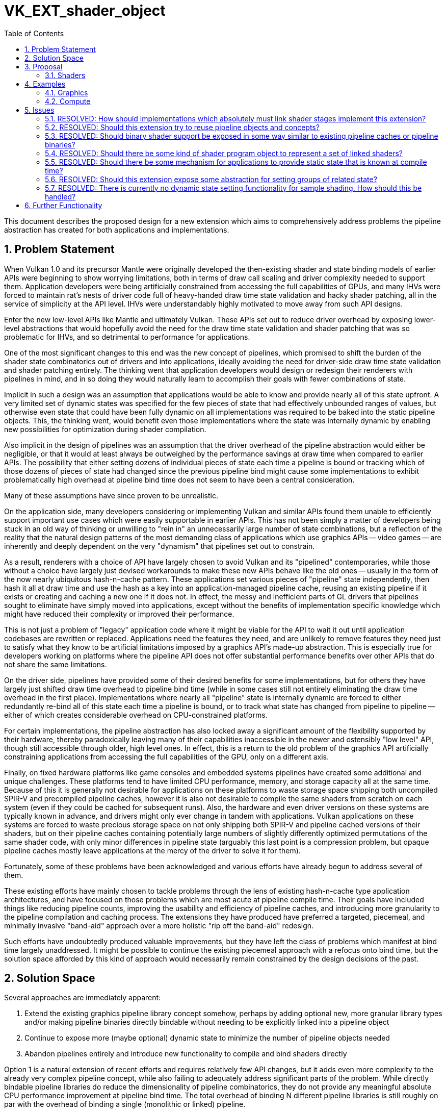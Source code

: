 // Copyright 2023 The Khronos Group, Inc.
//
// SPDX-License-Identifier: CC-BY-4.0

= VK_EXT_shader_object
:toc: left
:refpage: https://www.khronos.org/registry/vulkan/specs/1.2-extensions/man/html/
:sectnums:

This document describes the proposed design for a new extension which aims to comprehensively address problems the pipeline abstraction has created for both applications and implementations.

== Problem Statement

When Vulkan 1.0 and its precursor Mantle were originally developed the then-existing shader and state binding models of earlier APIs were beginning to show worrying limitations, both in terms of draw call scaling and driver complexity needed to support them. Application developers were being artificially constrained from accessing the full capabilities of GPUs, and many IHVs were forced to maintain rat's nests of driver code full of heavy-handed draw time state validation and hacky shader patching, all in the service of simplicity at the API level. IHVs were understandably highly motivated to move away from such API designs.

Enter the new low-level APIs like Mantle and ultimately Vulkan. These APIs set out to reduce driver overhead by exposing lower-level abstractions that would hopefully avoid the need for the draw time state validation and shader patching that was so problematic for IHVs, and so detrimental to performance for applications.

One of the most significant changes to this end was the new concept of pipelines, which promised to shift the burden of the shader state combinatorics out of drivers and into applications, ideally avoiding the need for driver-side draw time state validation and shader patching entirely. The thinking went that application developers would design or redesign their renderers with pipelines in mind, and in so doing they would naturally learn to accomplish their goals with fewer combinations of state.

Implicit in such a design was an assumption that applications would be able to know and provide nearly all of this state upfront. A very limited set of dynamic states was specified for the few pieces of state that had effectively unbounded ranges of values, but otherwise even state that could have been fully dynamic on all implementations was required to be baked into the static pipeline objects. This, the thinking went, would benefit even those implementations where the state was internally dynamic by enabling new possibilities for optimization during shader compilation.

Also implicit in the design of pipelines was an assumption that the driver overhead of the pipeline abstraction would either be negligible, or that it would at least always be outweighed by the performance savings at draw time when compared to earlier APIs. The possibility that either setting dozens of individual pieces of state each time a pipeline is bound or tracking which of those dozens of pieces of state had changed since the previous pipeline bind might cause some implementations to exhibit problematically high overhead at pipeline bind time does not seem to have been a central consideration.

Many of these assumptions have since proven to be unrealistic.

On the application side, many developers considering or implementing Vulkan and similar APIs found them unable to efficiently support important use cases which were easily supportable in earlier APIs. This has not been simply a matter of developers being stuck in an old way of thinking or unwilling to "rein in" an unnecessarily large number of state combinations, but a reflection of the reality that the natural design patterns of the most demanding class of applications which use graphics APIs -- video games -- are inherently and deeply dependent on the very "dynamism" that pipelines set out to constrain.

As a result, renderers with a choice of API have largely chosen to avoid Vulkan and its "pipelined" contemporaries, while those without a choice have largely just devised workarounds to make these new APIs behave like the old ones -- usually in the form of the now nearly ubiquitous hash-n-cache pattern. These applications set various pieces of "pipeline" state independently, then hash it all at draw time and use the hash as a key into an application-managed pipeline cache, reusing an existing pipeline if it exists or creating and caching a new one if it does not. In effect, the messy and inefficient parts of GL drivers that pipelines sought to eliminate have simply moved into applications, except without the benefits of implementation specific knowledge which might have reduced their complexity or improved their performance.

This is not just a problem of "legacy" application code where it might be viable for the API to wait it out until application codebases are rewritten or replaced. Applications need the features they need, and are unlikely to remove features they need just to satisfy what they know to be artificial limitations imposed by a graphics API's made-up abstraction. This is especially true for developers working on platforms where the pipeline API does not offer substantial performance benefits over other APIs that do not share the same limitations.

On the driver side, pipelines have provided some of their desired benefits for some implementations, but for others they have largely just shifted draw time overhead to pipeline bind time (while in some cases still not entirely eliminating the draw time overhead in the first place). Implementations where nearly all "pipeline" state is internally dynamic are forced to either redundantly re-bind all of this state each time a pipeline is bound, or to track what state has changed from pipeline to pipeline -- either of which creates considerable overhead on CPU-constrained platforms.

For certain implementations, the pipeline abstraction has also locked away a significant amount of the flexibility supported by their hardware, thereby paradoxically leaving many of their capabilities inaccessible in the newer and ostensibly "low level" API, though still accessible through older, high level ones. In effect, this is a return to the old problem of the graphics API artificially constraining applications from accessing the full capabilities of the GPU, only on a different axis.

Finally, on fixed hardware platforms like game consoles and embedded systems pipelines have created some additional and unique challenges. These platforms tend to have limited CPU performance, memory, and storage capacity all at the same time. Because of this it is generally not desirable for applications on these platforms to waste storage space shipping both uncompiled SPIR-V and precompiled pipeline caches, however it is also not desirable to compile the same shaders from scratch on each system (even if they could be cached for subsequent runs). Also, the hardware and even driver versions on these systems are typically known in advance, and drivers might only ever change in tandem with applications. Vulkan applications on these systems are forced to waste precious storage space on not only shipping both SPIR-V and pipeline cached versions of their shaders, but on their pipeline caches containing potentially large numbers of slightly differently optimized permutations of the same shader code, with only minor differences in pipeline state (arguably this last point is a compression problem, but opaque pipeline caches mostly leave applications at the mercy of the driver to solve it for them).

Fortunately, some of these problems have been acknowledged and various efforts have already begun to address several of them.

These existing efforts have mainly chosen to tackle problems through the lens of existing hash-n-cache type application architectures, and have focused on those problems which are most acute at pipeline compile time. Their goals have included things like reducing pipeline counts, improving the usability and efficiency of pipeline caches, and introducing more granularity to the pipeline compilation and caching process. The extensions they have produced have preferred a targeted, piecemeal, and minimally invasive "band-aid" approach over a more holistic "rip off the band-aid" redesign.

Such efforts have undoubtedly produced valuable improvements, but they have left the class of problems which manifest at bind time largely unaddressed. It might be possible to continue the existing piecemeal approach with a refocus onto bind time, but the solution space afforded by this kind of approach would necessarily remain constrained by the design decisions of the past.

== Solution Space

Several approaches are immediately apparent:

 . Extend the existing graphics pipeline library concept somehow, perhaps by adding optional new, more granular library types and/or making pipeline binaries directly bindable without needing to be explicitly linked into a pipeline object
 . Continue to expose more (maybe optional) dynamic state to minimize the number of pipeline objects needed
 . Abandon pipelines entirely and introduce new functionality to compile and bind shaders directly

Option 1 is a natural extension of recent efforts and requires relatively few API changes, but it adds even more complexity to the already very complex pipeline concept, while also failing to adequately address significant parts of the problem. While directly bindable pipeline libraries do reduce the dimensionality of pipeline combinatorics, they do not provide any meaningful absolute CPU performance improvement at pipeline bind time. The total overhead of binding N different pipeline libraries is still roughly on par with the overhead of binding a single (monolithic or linked) pipeline.

Option 2 also requires relatively few API changes and would do more to address bind time CPU performance than option 1, but this option is limited in both the class of issues it can address and its portability across implementations. Much of the universally supportable "low hanging fruit" dynamic state has already been exposed by the existing extended dynamic state extensions, and the remaining state is mostly not universally dynamic. Exposing states A and B as dynamic on one implementation and states B and C on another is still valuable, but it limits this approach's benefits for simplifying application architectures. Even though this option is not a complete solution, it can and should be pursued in parallel with other efforts -- both for its own sake and as a potential foundation for more a comprehensive solution. 

Option 3 is more radical, but brings the API design more in line with developer expectations. The pipeline abstraction has been a consistent problem for many developers trying to use Vulkan since its inception, and this option can produce a cleaner, more user-friendly abstraction that bypasses the complexity of pipelines. With the benefit of years of hindsight and broader Working Group knowledge about the constraints of each others' implementations, it can aim to achieve a design which better balances API simplicity with adherence to the explicit design ethos of Vulkan.

This proposal focuses on option 3, for the reasons outlined above.

== Proposal

=== Shaders

This extension introduces a new object type `VkShaderEXT` which represents a single compiled shader stage. `VkShaderEXT` objects may be created either independently or linked with other `VkShaderEXT` objects created at the same time. To create `VkShaderEXT` objects, applications call `vkCreateShadersEXT()`:

[source,c]
----
VkResult vkCreateShadersEXT(
    VkDevice                                    device,
    uint32_t                                    createInfoCount,
    VkShaderCreateInfoEXT*                      pCreateInfos,
    VkAllocationCallbacks*                      pAllocator,
    VkShaderEXT*                                pShaders);
----

This function compiles the source code for one or more shader stages into `VkShaderEXT` objects. Whenever `createInfoCount` is greater than one, the shaders being created may optionally be linked together. Linking allows the implementation to perform cross-stage optimizations based on a promise by the application that the linked shaders will always be used together.

Though a set of linked shaders may perform anywhere between the same to substantially better than equivalent unlinked shaders, this tradeoff is left to the application and linking is never mandatory.

[source,c]
----
typedef enum VkShaderCreateFlagBitsEXT {
    VK_SHADER_CREATE_LINK_STAGE_BIT_EXT = 0x00000001,
    VK_SHADER_CREATE_ALLOW_VARYING_SUBGROUP_SIZE_BIT_EXT = 0x00000002,
    VK_SHADER_CREATE_REQUIRE_FULL_SUBGROUPS_BIT_EXT = 0x00000004,
    VK_SHADER_CREATE_NO_TASK_SHADER_BIT_EXT = 0x00000008
} VkShaderCreateFlagBitsEXT;
typedef VkFlags VkShaderCreateFlagsEXT;

typedef enum VkShaderCodeTypeEXT {
    VK_SHADER_CODE_TYPE_BINARY_EXT = 0,
    VK_SHADER_CODE_TYPE_SPIRV_EXT = 1
} VkShaderCodeTypeEXT;

typedef struct VkShaderCreateInfoEXT {
    VkStructureType                             sType;
    const void*                                 pNext;
    VkShaderCreateFlagsEXT                      flags;
    VkShaderStageFlagBits                       stage;
    VkShaderStageFlags                          nextStage;
    VkShaderCodeTypeEXT                         codeType;
    size_t                                      codeSize;
    const void*                                 pCode;
    const char*                                 pName;
    uint32_t                                    setLayoutCount;
    const VkDescriptorSetLayout*                pSetLayouts;
    uint32_t                                    pushConstantRangeCount;
    const VkPushConstantRange*                  pPushConstantRanges;
    const VkSpecializationInfo*                 pSpecializationInfo;
} VkShaderCreateInfoEXT;
----

To specify that shaders should be linked, include the `VK_SHADER_CREATE_LINK_STAGE_BIT_EXT` flag in each of the `VkShaderCreateInfoEXT` structures passed to `vkCreateShadersEXT()`. The presence or absence of `VK_SHADER_CREATE_LINK_STAGE_BIT_EXT` must match across all `VkShaderCreateInfoEXT` structures passed to a single `vkCreateShadersEXT()` call: i.e., if any member of `pCreateInfos` includes `VK_SHADER_CREATE_LINK_STAGE_BIT_EXT` then all other members must include it too. `VK_SHADER_CREATE_LINK_STAGE_BIT_EXT` is ignored if `createInfoCount` is one, and a shader created this way is considered unlinked.

The stage of the shader being compiled is specified by `stage`. Applications must also specify which stage types will be allowed to immediately follow the shader being created. For example, a vertex shader might specify a `nextStage` value of `VK_SHADER_STAGE_FRAGMENT_BIT` to indicate that the vertex shader being created will always be followed by a fragment shader (and never a geometry or tessellation shader). Applications that do not know this information at shader creation time or need the same shader to be compatible with multiple subsequent stages can specify a mask that includes as many valid next stages as they wish. For example, a vertex shader can specify a `nextStage` mask of `VK_SHADER_STAGE_GEOMETRY_BIT | VK_SHADER_STAGE_FRAGMENT_BIT` to indicate that the next stage could be either a geometry shader or fragment shader (but not a tessellation shader).

[NOTE]
====
Certain implementations may incur a compile time and/or memory usage penalty whenever more than one stage bit is set in `nextStage`, so applications should strive to set the minimum number of bits they are able to. However, applications should *not* interpret this advice to mean that they should create multiple `VkShaderEXT` objects that differ only by the value of `nextStage`, as this will incur unnecessarily overhead on implementations where `nextStage` is ignored.
====

The shader code is pointed to by `pCode` and may be provided as SPIR-V, or in an opaque implementation defined binary form specific to the physical device. The format of the shader code is specified by `codeType`.

The `codeType` of all `VkShaderCreateInfoEXT` structures passed to a `vkCreateShadersEXT()` call must match. This also means that only shaders created with the same `codeType` may be linked together.

Descriptor set layouts and push constant ranges used by each shader are specified directly (not via a `VkPipelineLayout`), though multiple stages can of course point to the same structures.

Any time after a `VkShaderEXT` object has been created, its binary shader code can be queried using `vkGetShaderBinaryDataEXT()`:

[source,c]
----
VkResult vkGetShaderBinaryDataEXT(
    VkDevice                                    device,
    VkShaderEXT                                 shader,
    size_t*                                     size,
    void*                                       pData);
----

When `pData` is `NULL`, `size` is filled with the number of bytes needed to store the shader’s binary code and `VK_SUCCESS` is returned.

When `pData` is non-`NULL`, `size` points to the application-provided size of `pData`. If the provided size is large enough then the location pointed to by `pData` is filled with the shader’s binary code and `VK_SUCCESS` is returned, otherwise nothing is written to `pData` and `VK_INCOMPLETE` is returned.

The binary shader code returned in `pData` can be saved by the application and used in a future `vkCreateShadersEXT()` call (including on a different `VkInstance` and/or `VkDevice`) with a compatible physical device by setting `codeType` to `VK_SHADER_CODE_TYPE_BINARY_EXT`. This means that on fixed platforms like game consoles and embedded systems applications need not ship SPIR-V shader code at all. If the binary shader code in any `VkShaderCreateInfoEXT` passed to `vkCreateShadersEXT()` is not compatible with the physical device then the `vkCreateShadersEXT()` call returns `VK_ERROR_INCOMPATIBLE_SHADER_BINARY_EXT`.

Applications must pass the same values of `VK_SHADER_CREATE_LINK_STAGE_BIT_EXT` to a `vkCreateShadersEXT()` call with a `codeType` of `VK_SHADER_CODE_TYPE_BINARY_EXT` as were passed when those shaders were originally compiled from SPIR-V.

`VkShaderEXT` objects can be bound on a command buffer using `vkCmdBindShadersEXT()`:

[source,c]
----
void vkCmdBindShadersEXT(
    VkCommandBuffer                             commandBuffer,
    uint32_t                                    stageCount,
    const VkShaderStageFlagBits*                pStages,
    const VkShaderEXT*                          pShaders);
----

It is possible to unbind shaders for a particular stage by calling `vkCmdBindShadersEXT()` with elements of `pShaders` set to `VK_NULL_HANDLE`. For example, an application may want to arbitrarily bind and unbind a known compatible passthrough geometry shader without knowing or caring what specific vertex and fragment shaders are bound at that time.

Regardless of whether the shaders were created with `VK_SHADER_CREATE_LINK_STAGE_BIT_EXT` the interfaces of all stages bound at `vkCmdDraw*()` time must be compatible. This means that the union of descriptor set layouts and push constant ranges across all bound shaders must not conflict, and that the inputs of each stage are compatible with the outputs of the previous stage. It is the application's responsibility to ensure that this is the case, and the implementation will not do any draw time state validation to guard against this kind of invalid usage.

If any of the shaders bound at `vkCmdDraw*()` time were created with `VK_SHADER_CREATE_LINK_STAGE_BIT_EXT` then all shaders that were linked to that shader must also be bound. It is the application's responsibility to ensure that this is the case, and the implementation will not do any draw time state validation to guard against this kind of invalid usage.

When drawing with shaders bound with `vkCmdBindShadersEXT()` most state must be set dynamically. Specifically, the following existing commands must be used to set the corresponding state:

 * `vkCmdSetViewportWithCount()`
 * `vkCmdSetScissorWithCount()`
 * `vkCmdSetLineWidth()`
 * `vkCmdSetDepthBias()`
 * `vkCmdSetBlendConstants()`
 * `vkCmdSetDepthBounds()`
 * `vkCmdSetStencilCompareMask()`
 * `vkCmdSetStencilWriteMask()`
 * `vkCmdSetStencilReference()`
 * `vkCmdBindVertexBuffers2()`
 * `vkCmdSetCullMode()`
 * `vkCmdSetDepthBoundsTestEnable()`
 * `vkCmdSetDepthCompareOp()`
 * `vkCmdSetDepthTestEnable()`
 * `vkCmdSetDepthWriteEnable()`
 * `vkCmdSetFrontFace()`
 * `vkCmdSetPrimitiveTopology()`
 * `vkCmdSetStencilOp()`
 * `vkCmdSetStencilTestEnable()`
 * `vkCmdSetDepthBiasEnable()`
 * `vkCmdSetPrimitiveRestartEnable()`
 * `vkCmdSetRasterizerDiscardEnable()`
 * `vkCmdSetVertexInputEXT()`
 * `vkCmdSetLogicOpEXT()`
 * `vkCmdSetPatchControlPointsEXT()`
 * `vkCmdSetTessellationDomainOriginEXT()`
 * `vkCmdSetDepthClampEnableEXT()`
 * `vkCmdSetPolygonModeEXT()`
 * `vkCmdSetRasterizationSamplesEXT()`
 * `vkCmdSetSampleMaskEXT()`
 * `vkCmdSetAlphaToCoverageEnableEXT()`
 * `vkCmdSetAlphaToOneEnableEXT()`
 * `vkCmdSetLogicOpEnableEXT()`
 * `vkCmdSetColorBlendEnableEXT()`
 * `vkCmdSetColorBlendEquationEXT()`
 * `vkCmdSetColorWriteMaskEXT()`

If link:{refpage}VK_KHR_fragment_shading_rate.html[VK_KHR_fragment_shading_rate] is supported and enabled:

 * `vkCmdSetFragmentShadingRateKHR()`

If link:{refpage}VK_EXT_transform_feedback.html[VK_EXT_transform_feedback] is supported and enabled:

 * `vkCmdSetRasterizationStreamEXT()`

If link:{refpage}VK_EXT_discard_rectangle.html[VK_EXT_discard_rectangle] is supported and enabled:

 * `vkCmdSetDiscardRectangleEnableEXT()`
 * `vkCmdSetDiscardRectangleModeEXT()`
 * `vkCmdSetDiscardRectangleEXT()`

If link:{refpage}VK_EXT_conservative_rasterization.html[VK_EXT_conservative_rasterization] is supported and enabled:

 * `vkCmdSetConservativeRasterizationModeEXT()`
 * `vkCmdSetExtraPrimitiveOverestimationSizeEXT()`

If link:{refpage}VK_EXT_depth_clip_enable.html[VK_EXT_depth_clip_enable] is supported and enabled:

 * `vkCmdSetDepthClipEnableEXT()`

If link:{refpage}VK_EXT_sample_locations.html[VK_EXT_sample_locations] is supported and enabled:

 * `vkCmdSetSampleLocationsEnableEXT()`
 * `vkCmdSetSampleLocationsEXT()`

If link:{refpage}VK_EXT_blend_operation_advanced.html[VK_EXT_blend_operation_advanced] is supported and enabled:

 * `vkCmdSetColorBlendAdvancedEXT()`

If link:{refpage}VK_EXT_provoking_vertex.html[VK_EXT_provoking_vertex] is supported and enabled:

 * `vkCmdSetProvokingVertexModeEXT()`

If link:{refpage}VK_EXT_line_rasterization.html[VK_EXT_line_rasterization] is supported and enabled:

 * `vkCmdSetLineRasterizationModeEXT()`
 * `vkCmdSetLineStippleEnableEXT()`
 * `vkCmdSetLineStippleEXT()`

If link:{refpage}VK_EXT_depth_clip_control.html[VK_EXT_depth_clip_control] is supported and enabled:

 * `vkCmdSetDepthClipNegativeOneToOneEXT()`

If link:{refpage}VK_EXT_color_write_enable.html[VK_EXT_color_write_enable] is supported and enabled:

 * `vkCmdSetColorWriteEnableEXT()`

If link:{refpage}VK_NV_clip_space_w_scaling.html[VK_NV_clip_space_w_scaling] is supported and enabled:

 * `vkCmdSetViewportWScalingEnableNV()`
 * `vkCmdSetViewportWScalingNV()`

If link:{refpage}VK_NV_viewport_swizzle.html[VK_NV_viewport_swizzle] is supported and enabled:

 * `vkCmdSetViewportSwizzleNV()`

If link:{refpage}VK_NV_fragment_coverage_to_color.html[VK_NV_fragment_coverage_to_color] is supported and enabled:

 * `vkCmdSetCoverageToColorEnableNV()`
 * `vkCmdSetCoverageToColorLocationNV()`

If link:{refpage}VK_NV_framebuffer_mixed_samples.html[VK_NV_framebuffer_mixed_samples] is supported and enabled:

 * `vkCmdSetCoverageModulationModeNV()`
 * `vkCmdSetCoverageModulationTableEnableNV()`
 * `vkCmdSetCoverageModulationTableNV()`

If link:{refpage}VK_NV_coverage_reduction_mode.html[VK_NV_coverage_reduction_mode] is supported and enabled:

 * `vkCmdSetCoverageReductionModeNV()`

If link:{refpage}VK_NV_representative_fragment_test.html[VK_NV_representative_fragment_test] is supported and enabled:

 * `vkCmdSetRepresentativeFragmentTestEnableNV()`

If link:{refpage}VK_NV_shading_rate_image.html[VK_NV_shading_rate_image] is supported and enabled:

 * `vkCmdSetCoarseSampleOrderNV()`
 * `vkCmdSetShadingRateImageEnableNV()`
 * `vkCmdSetViewportShadingRatePaletteNV()`

If link:{refpage}VK_NV_scissor_exclusive.html[VK_NV_scissor_exclusive] is supported and enabled:

 * `vkCmdSetExclusiveScissorEnableNV()`
 * `vkCmdSetExclusiveScissorNV()`

If link:{refpage}VK_NV_fragment_shading_rate_enums.html[VK_NV_fragment_shading_rate_enums] is supported and enabled:

 * `vkCmdSetFragmentShadingRateEnumNV()`

Certain dynamic state setting commands have modified behavior from their original versions:

 * `vkCmdSetPrimitiveTopology()` does not have any constraints on the topology class (i.e., it behaves as if the `dynamicPrimitiveTopologyUnrestricted` property is `VK_TRUE` even when the actual property is `VK_FALSE`).
 * `vkCmdSetLogicOpEXT()` may be used on any implementation regardless of its support for the `extendedDynamicState2LogicOp` feature.
 * `vkCmdSetPatchControlPointsEXT()` may be used on any implementation regardless of its support for the `extendedDynamicState2PatchControlPoints` feature.

Any `VkShaderEXT` can be destroyed using `vkDestroyShaderEXT()`:

[source,c]
----
void vkDestroyShaderEXT(
    VkDevice                                    device,
    VkShaderEXT                                 shader,
    VkAllocationCallbacks*                      pAllocator);
----

Destroying a `VkShaderEXT` object used by action commands in one or more command buffers in the _recording_ or _executable_ states causes those command buffers to enter the _invalid_ state. A `VkShaderEXT` object must not be destroyed as long as any command buffer that issues any action command that uses it is in the _pending_ state.

== Examples

=== Graphics

Consider an application which always treats sets of shader stages as complete programs.

At startup time, the application compiles and links the shaders for each complete program:

[source,c]
----
VkShaderCreateInfoEXT shaderInfo[2] = {
    {
        .sType = VK_STRUCTURE_TYPE_SHADER_CREATE_INFO_EXT,
        .pNext = NULL,
        .flags = VK_SHADER_CREATE_LINK_STAGE_BIT_EXT,
        .stage = VK_SHADER_STAGE_VERTEX_BIT,
        .nextStage = VK_SHADER_STAGE_FRAGMENT_BIT,
        .codeType = VK_SHADER_CODE_TYPE_SPIRV_EXT,
        .codeSize = vertexShaderSpirvSize,
        .pCode = pVertexShaderSpirv,
        .pName = "main",
        .setLayoutCount = 1,
        .pSetLayouts = &descriptorSetLayout,
        .pushConstantRangeCount = 0,
        .pPushConstantRanges = NULL,
        .pSpecializationInfo = NULL
    },
    {
        .sType = VK_STRUCTURE_TYPE_SHADER_CREATE_INFO_EXT,
        .pNext = NULL,
        .flags = VK_SHADER_CREATE_LINK_STAGE_BIT_EXT,
        .stage = VK_SHADER_STAGE_FRAGMENT_BIT,
        .nextStage = 0,
        .codeType = VK_SHADER_CODE_TYPE_SPIRV_EXT,
        .codeSize = fragmentShaderSpirvSize,
        .pCode = pFragmentShaderSpirv,
        .pName = "main",
        .setLayoutCount = 1,
        .pSetLayouts = &descriptorSetLayout,
        .pushConstantRangeCount = 0,
        .pPushConstantRanges = NULL,
        .pSpecializationInfo = NULL
    }
};

VkShaderEXT shaders[2];

vkCreateShadersEXT(device, 2, shaderInfo, NULL, shaders);
----

Later at draw time, the application binds the linked vertex and fragment shaders forming a complete program:

[source,c]
----
VkShaderStageFlagBits stages[2] = {
    VK_SHADER_STAGE_VERTEX_BIT,
    VK_SHADER_STAGE_FRAGMENT_BIT
};
vkCmdBindShadersEXT(commandBuffer, 2, stages, shaders);
----

Alternatively, the same result could be achieved by:

[source,c]
----
{
    VkShaderStageFlagBits stage = VK_SHADER_STAGE_VERTEX_BIT;
    vkCmdBindShadersEXT(commandBuffer, 1, &stage, &shaders[0]);
}

{
    VkShaderStageFlagBits stage = VK_SHADER_STAGE_FRAGMENT_BIT;
    vkCmdBindShadersEXT(commandBuffer, 1, &stage, &shaders[1]);
}
----

If the `tessellationShader` or `geometryShader` features are enabled on the device, the application sets the corresponding shader types to VK_NULL_HANDLE:

[source,c]
----
VkShaderStageFlagBits unusedStages[3] = {
    VK_SHADER_STAGE_TESSELLATION_CONTROL_BIT,
    VK_SHADER_STAGE_TESSELLATION_EVALUATION_BIT,
    VK_SHADER_STAGE_GEOMETRY_BIT
};
VkShaderEXT unusedShaders[3] = { /* VK_NULL_HANDLE, ... */ };
vkCmdBindShadersEXT(commandBuffer, 3, unusedStages, unusedShaders);
----

Alternatively, the same result could be achieved by:

[source,c]
----
VkShaderStageFlagBits unusedStages[3] = {
    VK_SHADER_STAGE_TESSELLATION_CONTROL_BIT,
    VK_SHADER_STAGE_TESSELLATION_EVALUATION_BIT,
    VK_SHADER_STAGE_GEOMETRY_BIT
};
// Setting pShaders to NULL is equivalent to specifying an array of stageCount VK_NULL_HANDLE values
vkCmdBindShadersEXT(commandBuffer, 3, unusedStages, NULL);
----

Finally, the application issues a draw call:

[source,c]
----
vkCmdDrawIndexed(commandBuffer, ...);
----

Now consider a different application which needs to mix and match vertex and fragment shaders in arbitrary combinations that are not predictable at shader compile time.

At startup time, the application compiles unlinked vertex and fragment shaders:

[source,c]
----
VkShaderCreateInfoEXT shaderInfo[3] = {
    {
        .sType = VK_STRUCTURE_TYPE_SHADER_CREATE_INFO_EXT,
        .pNext = NULL,
        .flags = 0,
        .stage = VK_SHADER_STAGE_VERTEX_BIT,
        .nextStage = VK_SHADER_STAGE_FRAGMENT_BIT,
        .codeType = VK_SHADER_CODE_TYPE_SPIRV_EXT,
        .codeSize = vertexShaderSpirvSize,
        .pCode = pVertexShaderSpirv,
        .pName = "main",
        .setLayoutCount = 1,
        .pSetLayouts = &descriptorSetLayout,
        .pushConstantRangeCount = 0,
        .pPushConstantRanges = NULL,
        .pSpecializationInfo = NULL
    },
    {
        .sType = VK_STRUCTURE_TYPE_SHADER_CREATE_INFO_EXT,
        .pNext = NULL,
        .flags = 0,
        .stage = VK_SHADER_STAGE_FRAGMENT_BIT,
        .nextStage = 0,
        .codeType = VK_SHADER_CODE_TYPE_SPIRV_EXT,
        .codeSize = fragmentShaderSpirvSize[0],
        .pCode = pFragmentShaderSpirv[0],
        .pName = "main",
        .setLayoutCount = 1,
        .pSetLayouts = &descriptorSetLayout,
        .pushConstantRangeCount = 0,
        .pPushConstantRanges = NULL,
        .pSpecializationInfo = NULL
    },
    {
        .sType = VK_STRUCTURE_TYPE_SHADER_CREATE_INFO_EXT,
        .pNext = NULL,
        .flags = 0,
        .stage = VK_SHADER_STAGE_FRAGMENT_BIT,
        .nextStage = 0,
        .codeType = VK_SHADER_CODE_TYPE_SPIRV_EXT,
        .codeSize = fragmentShaderSpirvSize[1],
        .pCode = pFragmentShaderSpirv[1],
        .pName = "main",
        .setLayoutCount = 1,
        .pSetLayouts = &descriptorSetLayout,
        .pushConstantRangeCount = 0,
        .pPushConstantRanges = NULL,
        .pSpecializationInfo = NULL
    }
};

VkShaderEXT shaders[3];

vkCreateShadersEXT(device, 3, shaderInfo, NULL, shaders);
----

Alternatively, the same result could be achieved by:

[source,c]
----
VkShaderEXT shaders[3];

{
    VkShaderCreateInfoEXT shaderInfo = {
        .sType = VK_STRUCTURE_TYPE_SHADER_CREATE_INFO_EXT,
        .pNext = NULL,
        .flags = 0,
        .stage = VK_SHADER_STAGE_VERTEX_BIT,
        .nextStage = VK_SHADER_STAGE_FRAGMENT_BIT,
        .codeType = VK_SHADER_CODE_TYPE_SPIRV_EXT,
        .codeSize = vertexShaderSpirvSize,
        .pCode = pVertexShaderSpirv,
        .pName = "main",
        .setLayoutCount = 1,
        .pSetLayouts = &descriptorSetLayout,
        .pushConstantRangeCount = 0,
        .pPushConstantRanges = NULL,
        .pSpecializationInfo = NULL
    };

    vkCreateShadersEXT(device, 1, &shaderInfo, NULL, &shaders[0]);
}

{
    VkShaderCreateInfoEXT shaderInfo = {
        .sType = VK_STRUCTURE_TYPE_SHADER_CREATE_INFO_EXT,
        .pNext = NULL,
        .flags = 0,
        .stage = VK_SHADER_STAGE_FRAGMENT_BIT,
        .nextStage = 0,
        .codeType = VK_SHADER_CODE_TYPE_SPIRV_EXT,
        .codeSize = fragmentShaderSpirvSize[0],
        .pCode = pFragmentShaderSpirv[0],
        .pName = "main",
        .setLayoutCount = 1,
        .pSetLayouts = &descriptorSetLayout,
        .pushConstantRangeCount = 0,
        .pPushConstantRanges = NULL,
        .pSpecializationInfo = NULL
    };

    vkCreateShadersEXT(device, 1, &shaderInfo, NULL, &shaders[1]);
}

{
    VkShaderCreateInfoEXT shaderInfo = {
        .sType = VK_STRUCTURE_TYPE_SHADER_CREATE_INFO_EXT,
        .pNext = NULL,
        .flags = 0,
        .stage = VK_SHADER_STAGE_FRAGMENT_BIT,
        .nextStage = 0,
        .codeType = VK_SHADER_CODE_TYPE_SPIRV_EXT,
        .codeSize = fragmentShaderSpirvSize[1],
        .pCode = pFragmentShaderSpirv[1],
        .pName = "main",
        .setLayoutCount = 1,
        .pSetLayouts = &descriptorSetLayout,
        .pushConstantRangeCount = 0,
        .pPushConstantRanges = NULL,
        .pSpecializationInfo = NULL
    };

    vkCreateShadersEXT(device, 1, &shaderInfo, NULL, &shaders[2]);
}
----

Later at draw time, the application binds independent vertex and fragment shaders forming a complete program:

[source,c]
----
VkShaderStageFlagBits stages[2] = {
    VK_SHADER_STAGE_VERTEX_BIT,
    VK_SHADER_STAGE_FRAGMENT_BIT
};
vkCmdBindShadersEXT(commandBuffer, 2, stages, shaders);
----

If the `tessellationShader` or `geometryShader` features are enabled on the device, the application sets the corresponding shader types to VK_NULL_HANDLE:

[source,c]
----
VkShaderStageFlagBits unusedStages[3] = {
    VK_SHADER_STAGE_TESSELLATION_CONTROL_BIT,
    VK_SHADER_STAGE_TESSELLATION_EVALUATION_BIT,
    VK_SHADER_STAGE_GEOMETRY_BIT
};
// Setting pShaders to NULL is equivalent to specifying an array of stageCount VK_NULL_HANDLE values
vkCmdBindShadersEXT(commandBuffer, 3, unusedStages, NULL);
----

Then, the application issues a draw call:

[source,c]
----
vkCmdDrawIndexed(commandBuffer, ...);
----

Later, the application binds a different fragment shader without disturbing any other stages:

[source,c]
----
VkShaderStageFlagBits stage = VK_SHADER_STAGE_FRAGMENT_BIT;
vkCmdBindShadersEXT(commandBuffer, 1, &stage, &shaders[2]);
----

Finally, the application issues another draw call:

[source,c]
----
vkCmdDrawIndexed(commandBuffer, ...);
----

=== Compute

At startup time, the application compiles a compute shader:

[source,c]
----
VkShaderCreateInfoEXT shaderInfo = {
    .sType = VK_STRUCTURE_TYPE_SHADER_CREATE_INFO_EXT,
    .pNext = NULL,
    .flags = 0,
    .stage = VK_SHADER_STAGE_COMPUTE_BIT,
    .nextStage = 0,
    .codeType = VK_SHADER_CODE_TYPE_SPIRV_EXT,
    .codeSize = computeShaderSpirvSize,
    .pCode = pComputeShaderSpirv,
    .pName = "main",
    .setLayoutCount = 1,
    .pSetLayouts = &descriptorSetLayout,
    .pushConstantRangeCount = 0,
    .pPushConstantRanges = NULL,
    .pSpecializationInfo = NULL
};

VkShaderEXT shader;

vkCreateShadersEXT(device, 1, &shaderInfo, NULL, &shader);
----

Later, the application binds the compute shader:

[source,c]
----
VkShaderStageFlagBits stage = VK_SHADER_STAGE_COMPUTE_BIT;
vkCmdBindShadersEXT(commandBuffer, 1, &stage, &shader);
----

Finally, the application dispatches the compute:

[source,c]
----
vkCmdDispatch(commandBuffer, ...);
----

== Issues

=== RESOLVED: How should implementations which absolutely must link shader stages implement this extension?

The purpose of this extension is to expose the flexibility of those implementations which allow arbitrary combinations of unlinked but compatible shader stages and state to be bound independently. Attempting to modify this extension to support implementations which do not have this flexibility would defeat the entire purpose of the extension. For this reason, implementations which do not have the required flexibility should not implement this extension.

IHVs whose implementations have such limitations today are encouraged to consider incorporating changes which could remove these limitations into their future hardware roadmaps.

=== RESOLVED: Should this extension try to reuse pipeline objects and concepts?

No - the pipeline abstraction was never designed with such a radically different design in mind.

Avoiding the introduction of a new object type and a handful of new entry points is not a compelling reason to continue to pile less and less pipeline-like functionality into pipelines. Doing so would needlessly constrict or even undermine the design and future extensibility of both models.

=== RESOLVED: Should binary shader support be exposed in some way similar to existing pipeline caches or pipeline binaries?

No - fixed platforms like game consoles and embedded systems have constraints which make shipping both SPIR-V and binary copies of the same shader code undesirable.

=== RESOLVED: Should there be some kind of shader program object to represent a set of linked shaders?

No - the compiled code for each shader stage is represented by a single `VkShaderEXT` object whether it is linked to other stages or not.

Introducing a shader program object would overly complicate the API and impose a new and unnecessary object lifetime management burden on applications. Vulkan is a low level API, and it should be the application's responsibility to ensure that it keeps any promises it chooses to make about binding the correct stages together.

[NOTE]
====
Whenever shaders are created linked together, the rules for binding them give implementations the freedom to (for example) internally store the compiled code for multiple linked stages in a single stage's `VkShaderEXT` object and to leave the other stages' `VkShaderEXT` objects internally unused, though this is *strongly* discouraged.
====

=== RESOLVED: Should there be some mechanism for applications to provide static state that is known at compile time?

Not as part of this extension - it is possible to imagine some kind of "shader optimization hint" functionality to let applications provide implementations with "static state" similar to the existing static state in pipelines, but on an opt-in rather than opt-out basis. By providing a given piece of state in an optimization hint at shader creation time, an application could promise that the equivalent piece of dynamic state would always be set to some specific value whenever that shader is used, thereby allowing implementations to perform compile time optimizations similar to those they can make with pipelines today.

For already pipeline-friendly applications with lots of static state this could serve as a "gentler" version of pipelines that might provide the best of both worlds, but it is unclear that the benefits of such a scheme for the (pipeline-unfriendly) majority of applications which actually need this extension would outweigh the costs of the added complexity to the API.

If such functionality turns out to be important, it can be noninvasively layered on top of this extension in the form of another extension. Until then, applications wanting something that behaves like pipelines should just use pipelines.

=== RESOLVED: Should this extension expose some abstraction for setting groups of related state?

No - an earlier version of this proposal exposed a mechanism for applications to pre-create "interface shaders" which could then be bound on a command buffer to reduce draw time overhead. This added complexity to the API, and it was unclear that this solution would be able to deliver meaningful performance improvements over setting individual pieces of state on the command buffer.

Such an abstraction may prove beneficial for certain implementations, but it should not be designed until those implementations have at least attempted to implement support for this extension in its existing form.

=== RESOLVED: There is currently no dynamic state setting functionality for sample shading. How should this be handled?

Sample shading is already implicitly enabled (with minSampleShading = 1.0) whenever a shader reads from the SampleId or SamplePosition builtins. The main functionality missing in the absence of dynamic sample shading is the ability to specify minSampleShading values other than 1.0.

This could be addressed by introducing a new MinSampleShading shader builtin which can be either hard-coded or specialized at SPIR-V compile time using the existing specialization constant mechanism. However, since introducing this functionality is orthogonal to the objective of this extension this is left up to a different extension.

Until such an extension is available, applications that need to specify a minSampleShading other than 1.0 should use pipelines.

== Further Functionality

 * Shader optimization hints
 * State grouping
 * Ray tracing shader objects
